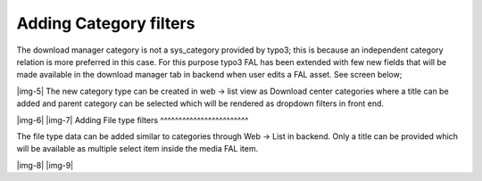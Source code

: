 ﻿.. include:: Images.txt

.. ==================================================
.. FOR YOUR INFORMATION
.. --------------------------------------------------
.. -*- coding: utf-8 -*- with BOM.

.. ==================================================
.. DEFINE SOME TEXTROLES
.. --------------------------------------------------
.. role::   underline
.. role::   typoscript(code)
.. role::   ts(typoscript)
   :class:  typoscript
.. role::   php(code)


Adding Category filters
^^^^^^^^^^^^^^^^^^^^^^^

The download manager category is not a sys\_category provided by
typo3; this is because an independent category relation is more
preferred in this case. For this purpose typo3 FAL has been extended
with few new fields that will be made available in the download
manager tab in backend when user edits a FAL asset. See screen below;

|img-5| The new category type can be created in web → list view as Download
center categories where a title can be added and parent category can
be selected which will be rendered as dropdown filters in front end.

|img-6| |img-7| 
Adding File type filters
^^^^^^^^^^^^^^^^^^^^^^^^

The file type data can be added similar to categories through Web →
List in backend. Only a title can be provided which will be available
as multiple select item inside the media FAL item.

|img-8| |img-9|

